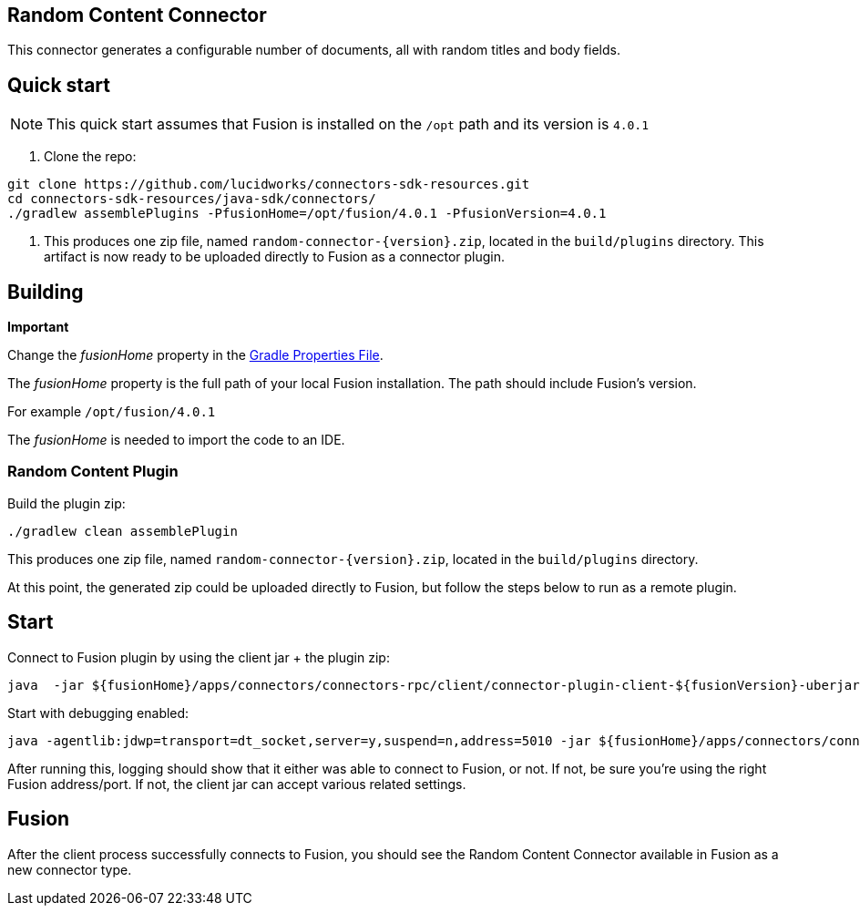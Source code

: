 == Random Content Connector

This connector generates a configurable number of documents, all with random titles and body fields.

## Quick start

NOTE: This quick start assumes that Fusion is installed on the `/opt` path and its version is `4.0.1`

1. Clone the repo:
```
git clone https://github.com/lucidworks/connectors-sdk-resources.git
cd connectors-sdk-resources/java-sdk/connectors/
./gradlew assemblePlugins -PfusionHome=/opt/fusion/4.0.1 -PfusionVersion=4.0.1
```

2. This produces one zip file, named `random-connector-{version}.zip`, located in the `build/plugins` directory.
This artifact is now ready to be uploaded directly to Fusion as a connector plugin.

## Building

**Important**

Change the _fusionHome_ property in the link:../gradle.properties[Gradle Properties File].

The _fusionHome_ property is the full path of your local Fusion installation. The path should include Fusion's version.

For example `/opt/fusion/4.0.1`

The _fusionHome_ is needed to import the code to an IDE.

### Random Content Plugin

Build the plugin zip:

```bash
./gradlew clean assemblePlugin
```

This produces one zip file, named `random-connector-{version}.zip`, located in the `build/plugins` directory.

At this point, the generated zip could be uploaded directly to Fusion, but follow the steps below to run as a remote plugin.


## Start

Connect to Fusion plugin by using the client jar + the plugin zip:

```bash
java  -jar ${fusionHome}/apps/connectors/connectors-rpc/client/connector-plugin-client-${fusionVersion}-uberjar.jar build/plugins/random-content-connector-{version}.zip
```

Start with debugging enabled:

```bash
java -agentlib:jdwp=transport=dt_socket,server=y,suspend=n,address=5010 -jar ${fusionHome}/apps/connectors/connectors-rpc/client/connector-plugin-client-${fusionVersion}-uberjar.jar build/plugins/random-content-connector-{version}.zip
```

After running this, logging should show that it either was able to connect to Fusion, or not. If not, be sure you're using the right Fusion address/port. If not, the client jar can accept various related settings.

## Fusion
After the client process successfully connects to Fusion, you should see the Random Content Connector available in Fusion as a new connector type.
